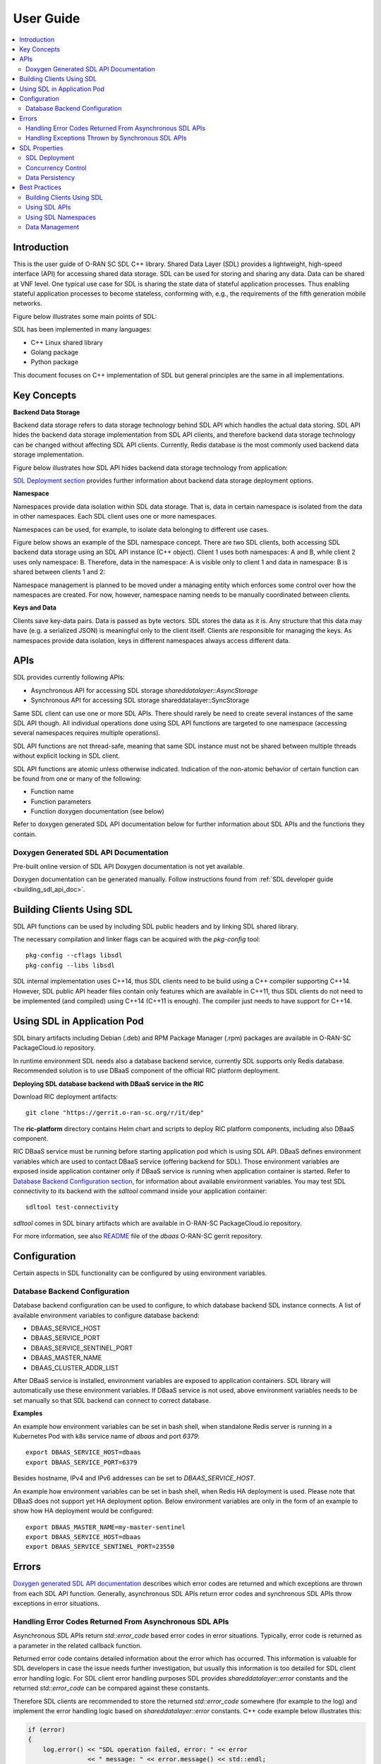 ..
..  Copyright (c) 2019 AT&T Intellectual Property.
..  Copyright (c) 2019 Nokia.
..
..  Licensed under the Creative Commons Attribution 4.0 International
..  Public License (the "License"); you may not use this file except
..  in compliance with the License. You may obtain a copy of the License at
..
..    https://creativecommons.org/licenses/by/4.0/
..
..  Unless required by applicable law or agreed to in writing, documentation
..  distributed under the License is distributed on an "AS IS" BASIS,
..  WITHOUT WARRANTIES OR CONDITIONS OF ANY KIND, either express or implied.
..
..  See the License for the specific language governing permissions and
..  limitations under the License.
..


##########
User Guide
##########

.. raw:: pdf

   PageBreak

.. contents::
   :depth: 3
   :local:

.. raw:: pdf

   PageBreak

Introduction
************

This is the user guide of O-RAN SC SDL C++ library.
Shared Data Layer (SDL) provides a lightweight, high-speed interface (API) for
accessing shared data storage. SDL can be used for storing and sharing any
data. Data can be shared at VNF level. One typical use case for SDL is sharing
the state data of stateful application processes. Thus enabling stateful
application processes to become stateless, conforming with, e.g., the
requirements of the fifth generation mobile networks.

Figure below illustrates some main points of SDL:

.. image:: ./_static/sdl_intro.png
    :align: center
    :alt: SDL introduction

SDL has been implemented in many languages:

* C++ Linux shared library
* Golang package
* Python package

This document focuses on C++ implementation of SDL but general principles are
the same in all implementations.

.. raw:: pdf

   PageBreak

Key Concepts
************

**Backend Data Storage**

Backend data storage refers to data storage technology behind SDL API which
handles the actual data storing. SDL API hides the backend data storage
implementation from SDL API clients, and therefore backend data storage
technology can be changed without affecting SDL API clients. Currently, Redis
database is the most commonly used backend data storage implementation.

Figure below illustrates how SDL API hides backend data storage technology
from application:

.. image:: ./_static/backend_data_storage.png
    :align: center
    :alt: SDL API hides backend data storage technology from application

`SDL Deployment section <#sdl-deployment>`_ provides further information
about backend data storage deployment options.

**Namespace**

Namespaces provide data isolation within SDL data storage. That is, data in
certain namespace is isolated from the data in other namespaces. Each SDL
client uses one or more namespaces.

Namespaces can be used, for example, to isolate data belonging to different
use cases.

Figure below shows an example of the SDL namespace concept. There are two SDL
clients, both accessing SDL backend data storage using an SDL API instance
(C++ object). Client 1 uses both namespaces: A and B, while client 2 uses only
namespace: B. Therefore, data in the namespace: A is visible only to client 1
and data in namespace: B is shared between clients 1 and 2:

.. image:: ./_static/sdl_namespaces.png
    :align: center
    :alt: SDL namespace concept example

Namespace management is planned to be moved under a managing entity which
enforces some control over how the namespaces are created. For now, however,
namespace naming needs to be manually coordinated between clients.

**Keys and Data**

Clients save key-data pairs. Data is passed as byte vectors. SDL stores the
data as it is. Any structure that this data may have (e.g. a serialized JSON)
is meaningful only to the client itself. Clients are responsible for managing
the keys. As namespaces provide data isolation, keys in different namespaces
always access different data.

.. raw:: pdf

   PageBreak

APIs
****

SDL provides currently following APIs:

* Asynchronous API for accessing SDL storage *shareddatalayer::AsyncStorage*
* Synchronous API for accessing SDL storage shareddatalayer::SyncStorage

Same SDL client can use one or more SDL APIs. There should rarely be need to
create several instances of the same SDL API though. All individual operations
done using SDL API functions are targeted to one namespace (accessing several
namespaces requires multiple operations).

SDL API functions are not thread-safe, meaning that same SDL instance must
not be shared between multiple threads without explicit locking in SDL client.

SDL API functions are atomic unless otherwise indicated. Indication of the
non-atomic behavior of certain function can be found from one or many of the
following:

* Function name
* Function parameters
* Function doxygen documentation (see below)

Refer to doxygen generated SDL API documentation below for further information
about SDL APIs and the functions they contain.

Doxygen Generated SDL API Documentation
=======================================

Pre-built online version of SDL API Doxygen documentation is not yet available.

Doxygen documentation can be generated manually. Follow instructions found from
:ref:`SDL developer guide <building_sdl_api_doc>`.

.. raw:: pdf

   PageBreak

Building Clients Using SDL
**************************

SDL API functions can be used by including SDL public headers and by linking
SDL shared library.

The necessary compilation and linker flags can be acquired with the
*pkg-config* tool::

    pkg-config --cflags libsdl
    pkg-config --libs libsdl

SDL internal implementation uses C++14, thus SDL clients need to be build
using a C++ compiler supporting C++14. However, SDL public API header files
contain only features which are available in C++11, thus SDL clients do not
need to be implemented (and compiled) using C++14 (C++11 is enough). The
compiler just needs to have support for C++14.

.. raw:: pdf

   PageBreak

Using SDL in Application Pod
****************************

SDL binary artifacts including Debian (.deb) and RPM Package Manager (.rpm)
packages are available in O-RAN-SC PackageCloud.io repository.

In runtime environment SDL needs also a database backend service, currently
SDL supports only Redis database. Recommended solution is to use DBaaS
component of the official RIC platform deployment.

**Deploying SDL database backend with DBaaS service in the RIC**

Download RIC deployment artifacts::

    git clone "https://gerrit.o-ran-sc.org/r/it/dep"

The **ric-platform** directory contains Helm chart and scripts to deploy RIC
platform components, including also DBaaS component.

RIC DBaaS service must be running before starting application pod which is
using SDL API. DBaaS defines environment variables which are used to contact
DBaaS service (offering backend for SDL). Those environment variables are
exposed inside application container only if DBaaS service is running when
application container is started. Refer to
`Database Backend Configuration section <#database-backend-configuration>`_,
for information about available environment variables.
You may test SDL connectivity to its backend with the *sdltool* command inside
your application container::

    sdltool test-connectivity

*sdltool* comes in SDL binary artifacts which are available in O-RAN-SC
PackageCloud.io repository.

For more information, see also `README <https://gerrit.o-ran-sc.org/r/gitweb?p=ric-plt/dbaas.git;a=blob;f=README.md;h=6391fc45ea762a5b606dcf9f867fac8087b1222f;hb=HEAD>`_
file of the *dbaas* O-RAN-SC gerrit repository.

.. raw:: pdf

   PageBreak

Configuration
*************

Certain aspects in SDL functionality can be configured by using environment
variables.

Database Backend Configuration
==============================

Database backend configuration can be used to configure, to which database
backend SDL instance connects. A list of available environment variables to
configure database backend:

* DBAAS_SERVICE_HOST
* DBAAS_SERVICE_PORT
* DBAAS_SERVICE_SENTINEL_PORT
* DBAAS_MASTER_NAME
* DBAAS_CLUSTER_ADDR_LIST

After DBaaS service is installed, environment variables are exposed to
application containers. SDL library will automatically use these environment
variables. If DBaaS service is not used, above environment variables needs to
be set manually so that SDL backend can connect to correct database.

**Examples**

An example how environment variables can be set in bash shell, when standalone
Redis server is running in a Kubernetes Pod with k8s service name of *dbaas* and
port *6379*::

   export DBAAS_SERVICE_HOST=dbaas
   export DBAAS_SERVICE_PORT=6379

Besides hostname, IPv4 and IPv6 addresses can be set to *DBAAS_SERVICE_HOST*.

An example how environment variables can be set in bash shell, when Redis
HA deployment is used. Please note that DBaaS does not support yet HA
deployment option. Below environment variables are only in the form of an
example to show how HA deployment would be configured::

   export DBAAS_MASTER_NAME=my-master-sentinel
   export DBAAS_SERVICE_HOST=dbaas
   export DBAAS_SERVICE_SENTINEL_PORT=23550

.. raw:: pdf

   PageBreak

Errors
******

`Doxygen generated SDL API documentation <#doxygen-generated-sdl-api-documentation>`_
describes which error codes are returned and which exceptions are thrown from
each SDL API function. Generally, asynchronous SDL APIs return error codes and
synchronous SDL APIs throw exceptions in error situations.

Handling Error Codes Returned From Asynchronous SDL APIs
========================================================

Asynchronous SDL APIs return *std::error_code* based error codes in error
situations. Typically, error code is returned as a parameter in the related
callback function.

Returned error code contains detailed information about the error which has
occurred. This information is valuable for SDL developers in case the issue
needs further investigation, but usually this information is too detailed for
SDL client error handling logic. For SDL client error handling purposes SDL
provides *shareddatalayer::error* constants and the returned *std::error_code*
can be compared against these constants.

Therefore SDL clients are recommended to store the returned *std::error_code*
somewhere (for example to the log) and implement the error handling logic based
on *shareddatalayer::error* constants. C++ code example below illustrates this:

.. code-block:: c++

    if (error)
    {
        log.error() << "SDL operation failed, error: " << error
                    << " message: " << error.message() << std::endl;

        if (error == shareddatalayer::Error::NOT_CONNECTED)
            // Error handling logic for shareddatalayer::Error::NOT_CONNECTED
        else if (error == shareddatalayer::Error::OPERATION_INTERRUPTED)
            // Error handling logic for shareddatalayer::Error::OPERATION_INTERRUPTED
        else if (error == shareddatalayer::Error::BACKEND_FAILURE)
            // Error handling logic for shareddatalayer::Error::BACKEND_FAILURE
        else if (error == shareddatalayer::Error::REJECTED_BY_BACKEND)
            // Error handling logic for shareddatalayer::Error::REJECTED_BY_BACKEND
    }

*error* in the code block above is *std::error_code* type variable which is
returned from some asynchronous SDL API function. *log* is a logging service
what an SDL client is using. Note that this is a simple and incomplete example
for demonstration purposes and not meant to be used as such in real
environment. Complete error handling implementation depends on SDL client and
SDL API function which returned the error. For example, in some cases common
handling for several *shareddatalayer::error* constants might be sufficient.

**Instructions for Error Handling Logic Implementation**

Doxygen documentation contains detailed description for all
shareddatalayer::Error constants. This information helps to design error
handling logic for each shareddatalayer::Error constant. For example, following
information can be found from there:

* What has happened
* Is data modified in the backend data storage
* How to recover from error situation


Handling Exceptions Thrown by Synchronous SDL APIs
==================================================

Synchronous SDL APIs throw exceptions in error situations. There are
corresponding exceptions for all *shareddatalayer::error* constants returned
by asynchronous APIs (see previous section). All exceptions thrown by SDL are
derived from *shareddatalayer::Exception*.
Therefore, a client can catch *shareddatalayer::Exception* in case the client
wants to implement common handling for some SDL originated exceptions. Note
that external services, which SDL uses, can throw exceptions which are not
derived from *shareddatalayer::Exception*.

Below is a C++ code example of a scenario where SDL client does common error
handling for all exceptions thrown from synchronous SDL API:

.. code-block:: c++

    try
    {
        //Code which executes synchronous SDL API function
    }
    catch (const shareddatalayer::Exception& e)
    {
        log.error() << "SDL operation failed, error: " << e.what() << std::endl;
        //Common error handling logic for all SDL errors
    }
    //Catch also non-SDL exceptions (like std::exception) if needed

Below C++ code example has separate handling for shareddatalayer::BackendError
exception and common handling for all other exceptions thrown by SDL:

.. code-block:: c++

    try
    {
        //Code which executes synchronous SDL API function
    }
    catch (const shareddatalayer::BackendError& e)
    {
        log.error() << "SDL operation failed, error: " << e.what() << std::endl;
        //Error handling logic for BackendError
    }
    catch (const shareddatalayer::Exception& e)
    {
        log.error() << "SDL operation failed, error: " << e.what() << std::endl;
        //Common error handling logic for all other SDL errors than BackendError
    }
    //Catch also non-SDL exceptions (like std::exception) if needed

*log* is a logging service what an SDL client is using. Note that these are
simple and incomplete examples for demonstration purposes and they are not
meant to be used as such in real environment.

**Instructions for Error Handling Logic Implementation**

Doxygen documentation contains documentation for all exceptions thrown by SDL.
This documentation contains information which helps to design error handling
logic for each exception. For exceptions having corresponding error code,
exception documentation is usually a reference to corresponding error code
documentation.

Each SDL API function, which throws exceptions, has a link to the documentation
of those exceptions. This link can be found from the Doxygen documentation of
given SDL API function.

.. raw:: pdf

   PageBreak

SDL Properties
**************

This chapter discusses how certain general data storage related aspects work in
SDL. Discussed subjects include, for example, concurrency control and data
persistency.

SDL Deployment
==============

Production environments are typically deployed so that SDL backend data storage
and SDL clients are in different nodes (e.g. VM, container).

There are two different supported deployment modes for SDL backend data
storage:

* Standalone (single DB node without redundancy)
* Redundant (DB node pair working in master/slave redundancy model)

SDL supports also Redis sentinel based DB cluster where deployment has one or
more DBAAS Redis sentinel group. Different DBAAS Redis sentinel groups
can be used to distribute SDL DB operations to different SDL DB instances. When
more than one DBAAS Redis sentinel group exits the selection of SDL DB instance
is based on the namespace string hash calculation.

SDL does not prevent backend data storage to be deployed in the same node with
the SDL client. Such deployments are, however, typically used only in
development/testing type of environments.

Concurrency Control
===================

SDL does not support transactions doing one or more units of work in ACID
manner (pessimistic concurrency control).

SDL supports optimistic concurrency control by providing Check and Set (CAS)
type conditional functions. These conditional functions provide possibility
to do certain data modification operations only if data value matches the SDL
client's last known value. Thus a SDL client can check that someone else has
not changed the data after it was read by the SDL client. If the data would
have been changed, SDL does not do the modification operation and this is
indicated to the SDL client. The SDL client can then decide how to handle the
situation (for example read the latest data and retry modification).

*AsyncStorage::setIfAsync* is an example of a conditional function discussed
above. Other conditional functions exist as well.

Data Persistency
================

Currently all data stored to SDL is stored to in-memory backend data storage.
Meaning that, data is not preserved over DB node restart. DB node restart does
not necessarily cause data loss for SDL client though. Refer to
`SDL Deployment section <#sdl-deployment>`_, for information about SDL backend
data storage redundancy models.

.. raw:: pdf

   PageBreak

Best Practices
**************

This chapter gives recommendations on how to use SDL.

Building Clients Using SDL
==========================

* Use *pkg-config* tool to acquire needed compilation and linking flags,
  instead of hardcoding them. This ensures that flags are always up-to-date.
  See more information from `here <#building-clients-using-sdl>`_.
* If you want to mock SDL APIs in unit testing, SDL provides helper classes
  for that. By using these helper classes you need to implement mock
  implementation only for those SDL API functions which you use in the unit
  tests. See more information from `doxygen documentation <#doxygen-generated-sdl-api-documentation>`_
  of the helper classes:

  * *include/sdl/tst/mockableasyncstorage.hpp: MockableAsyncStorage*
  * *include/sdl/tst/mockablesyncstorage.hpp: MockableSyncStorage*

Using SDL APIs
==============

* SDL APIs are not thread-safe. If same SDL API instance is shared between
  multiple threads, SDL client has to use explicit locking to ensure that only
  one thread at time executes SDL API functions.
* Each SDL instance establishes own connection to backend data storage, which
  requires resources (how heavy this exactly is depends on used backend data
  storage type). Thus, from performance point of view, only one SDL instance
  per one SDL API should be used if reasonably possible. One SDL instance can
  access multiple SDL namespaces when using *AsyncStorage* and *SyncStorage*
  APIs.
* Use waitReadyAsync() function before doing first operation via asynchronous
  APIs to ensure that SDL and backend data storage are ready to handle
  operations. See waitReadyAsync() function
  `doxygen documentation <#doxygen-generated-sdl-api-documentation>`_
  for corresponding asynchronous API for details.
* Use waitReady() function before doing first operation via synchronous
  APIs to ensure that SDL and backend data storage are ready to handle
  operations. See waitReady() function
  `doxygen documentation <#doxygen-generated-sdl-api-documentation>`_
  for corresponding synchronous API for details.
* Avoid using heavy search functions (for example: *AsyncStorage::findKeys()*).
  Rather define your keys so that you know which keys should be read.

Using SDL Namespaces
====================

* As namespace naming is currently on SDL client's responsibility, use enough
  specific namespace names that same name is surely not used by someone else
  (unless you want to share given namespace data with that someone else).
* Data entities related to each other should be placed under the same
  namespace (unless there is a good reason not to). For example, accessing
  multiple data entities with one SDL operation is possible only for data
  entities belonging to same namespace.
* Identically named keys can be used in different namespaces. Creating own
  namespaces for different use cases and unrelated data provides more freedom
  into key name selection.

Data Management
===============

* Writing or reading one big junk of data at once is more efficient than
  writing/reading the same amount of data in small steps. For example, create a
  key list and read it once, rather than reading each key in a loop.
* If rolling upgrade needs to be supported, consider using Google Protocol
  Buffers (or something similar) to make it possible to parse data which is
  written by older or newer application version.

.. raw:: pdf

   PageBreak
